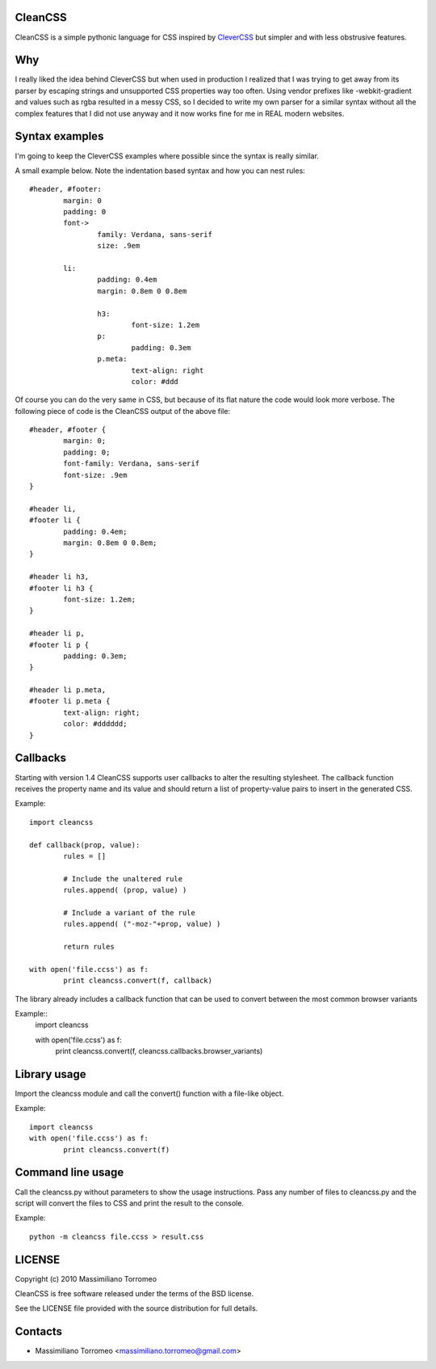 CleanCSS
--------

CleanCSS is a simple pythonic language for CSS inspired by
`CleverCSS <http://sandbox.pocoo.org/clevercss/>`_ but simpler and with less
obstrusive features.

Why
---
I really liked the idea behind CleverCSS but when used in production I realized
that I was trying to get away from its parser by escaping strings and unsupported
CSS properties way too often. Using vendor prefixes like -webkit-gradient and
values such as rgba resulted in a messy CSS, so I decided to write my own parser
for a similar syntax without all the complex features that I did not use anyway
and it now works fine for me in REAL modern websites.

Syntax examples
---------------

I'm going to keep the CleverCSS examples where possible since the syntax is really
similar.

A small example below.  Note the indentation based syntax and how you can nest rules::

	#header, #footer:
		margin: 0
		padding: 0
		font->
			family: Verdana, sans-serif
			size: .9em

		li:
			padding: 0.4em
			margin: 0.8em 0 0.8em

			h3:
				font-size: 1.2em
			p:
				padding: 0.3em
			p.meta:
				text-align: right
				color: #ddd

Of course you can do the very same in CSS, but because of its flat nature the
code would look more verbose.  The following piece of code is the CleanCSS
output of the above file::

	#header, #footer {
		margin: 0;
		padding: 0;
		font-family: Verdana, sans-serif
		font-size: .9em
	}

	#header li,
	#footer li {
		padding: 0.4em;
		margin: 0.8em 0 0.8em;
	}

	#header li h3,
	#footer li h3 {
		font-size: 1.2em;
	}

	#header li p,
	#footer li p {
		padding: 0.3em;
	}

	#header li p.meta,
	#footer li p.meta {
		text-align: right;
		color: #dddddd;
	}

Callbacks
---------
Starting with version 1.4 CleanCSS supports user callbacks to alter the resulting stylesheet.
The callback function receives the property name and its value and should return a list of property-value pairs to insert in the generated CSS.

Example::

	import cleancss

	def callback(prop, value):
		rules = []

		# Include the unaltered rule
		rules.append( (prop, value) )

		# Include a variant of the rule
		rules.append( ("-moz-"+prop, value) )

		return rules

	with open('file.ccss') as f:
		print cleancss.convert(f, callback)

The library already includes a callback function that can be used to convert between the most common browser variants

Example::
	import cleancss

	with open('file.ccss') as f:
		print cleancss.convert(f, cleancss.callbacks.browser_variants)

Library usage
-------------
Import the cleancss module and call the convert() function with a file-like object.

Example::

	import cleancss
	with open('file.ccss') as f:
		print cleancss.convert(f)

Command line usage
------------------
Call the cleancss.py without parameters to show the usage instructions.
Pass any number of files to cleancss.py and the script will convert the files to CSS
and print the result to the console.

Example::

	python -m cleancss file.ccss > result.css

LICENSE
-------
Copyright (c) 2010 Massimiliano Torromeo

CleanCSS is free software released under the terms of the BSD license.

See the LICENSE file provided with the source distribution for full details.

Contacts
--------

* Massimiliano Torromeo <massimiliano.torromeo@gmail.com>
